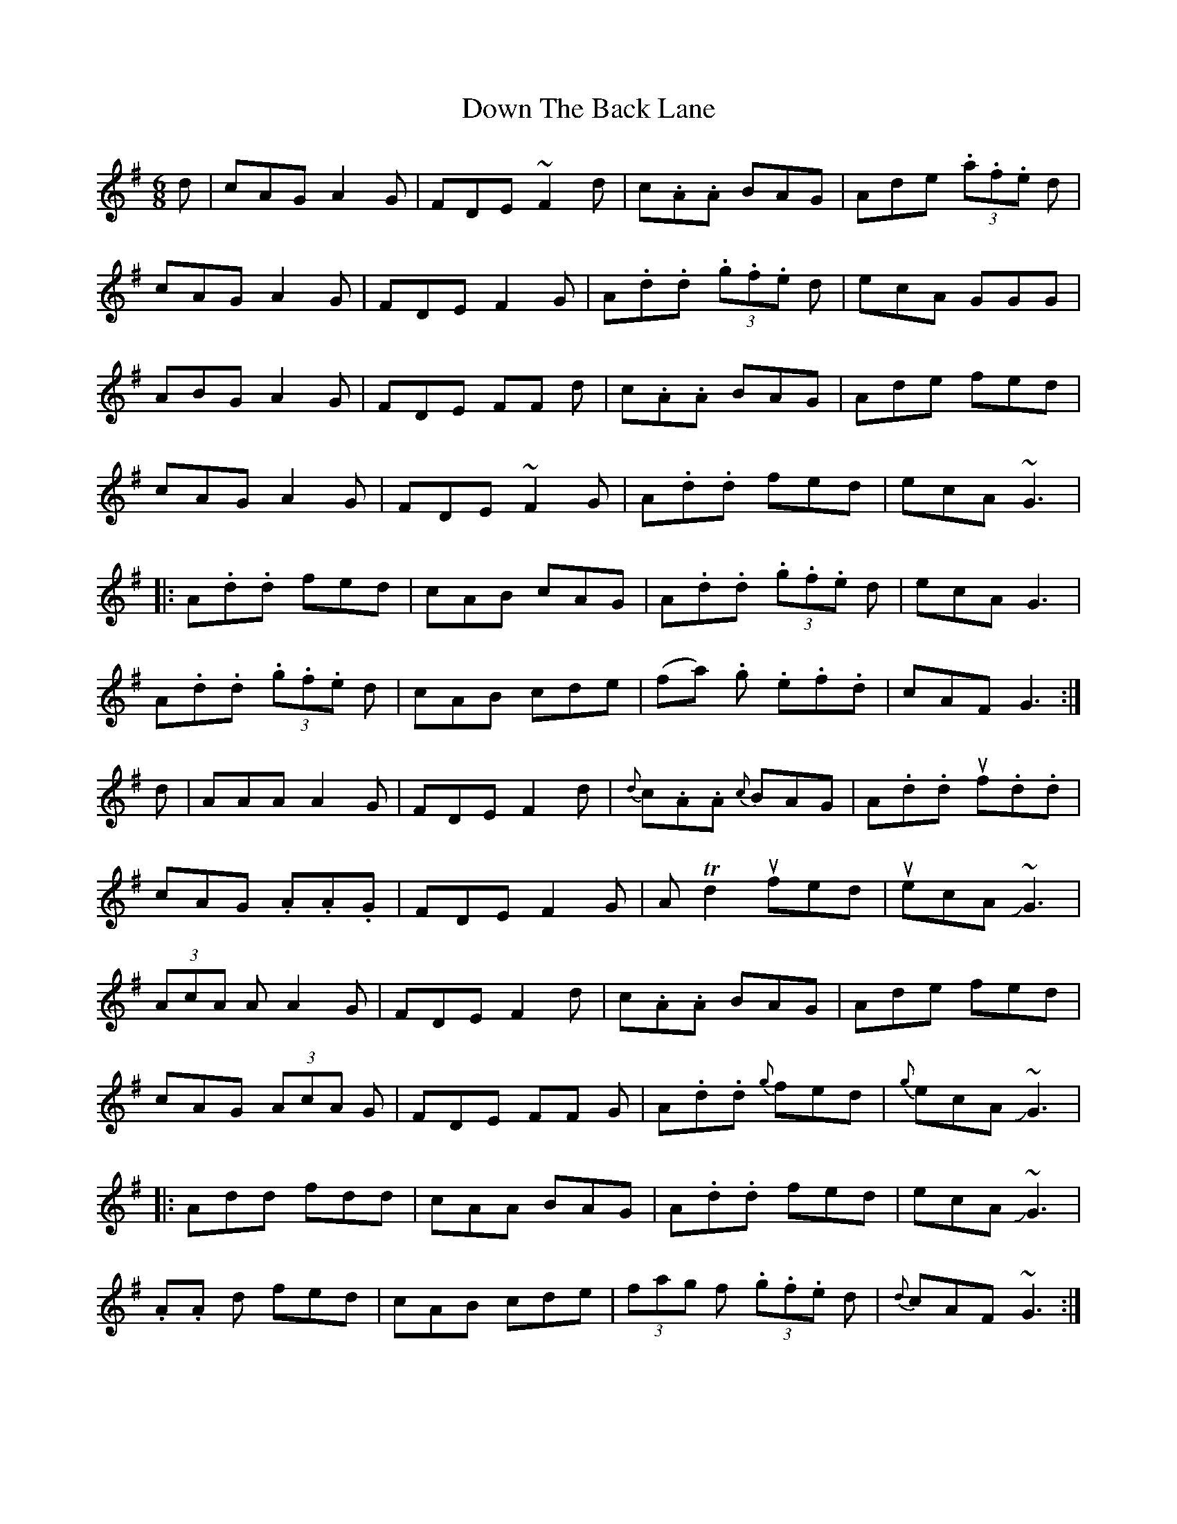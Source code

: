 X: 10652
T: Down The Back Lane
R: jig
M: 6/8
K: Dmixolydian
d|cAG A2 G|FDE ~F2 d|c.A.A BAG|Ade (3.a.f.e d|
cAG A2 G|FDE F2 G|A.d.d (3.g.f.e d|ecA GGG|
ABG A2 G|FDE FF d|c.A.A BAG|Ade fed|
cAG A2 G|FDE ~F2 G|A.d.d fed|ecA ~G3|
|:A.d.d fed|cAB cAG|A.d.d (3.g.f.e d|ecA G3|
A.d.d (3.g.f.e d|cAB cde|(fa) .g .e.f.d|cAF G3:|
d|AAA A2 G|FDE F2 d|{d}c.A.A {c}BAG|A.d.d uf.d.d|
cAG .A.A.G|FDE F2 G|ATd2 ufed|uecA !slide!~G3|
(3AcA A A2 G|FDE F2 d|c.A.A BAG|Ade fed|
cAG (3AcA G|FDE FF G|A.d.d {g}fed|{g}ecA !slide!~G3|
|:Add fdd|cAA BAG|A.d.d fed|ecA !slide!~G3|
.A.A d fed|cAB cde|(3fag f (3.g.f.e d|{d}cAF ~G3:|

